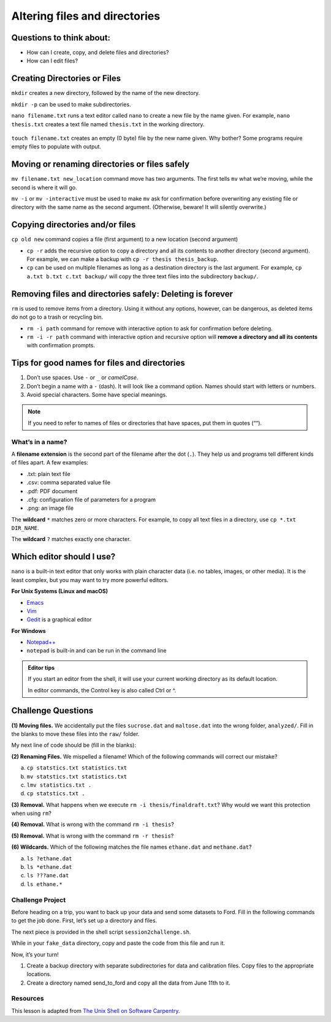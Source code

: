 Altering files and directories
==============================

Questions to think about:
-------------------------

-  How can I create, copy, and delete files and directories?
-  How can I edit files?

Creating Directories or Files
-----------------------------

``mkdir`` creates a new directory, followed by the name of the new
directory.

.. tab:: Bash

   .. code:: bash

      $ mkdir new_dir
      $ ls -F

.. tab:: Output

   .. code:: none

      new_dir/

``mkdir -p`` can be used to make subdirectories.

.. tab:: Bash

   .. code:: bash

      mkdir -p code/python/analysis
      ls -RF # displays subdirectory structure

.. tab:: Output

   .. code:: none

      code/

      ./code:
      python/

      ./code/python:
      analysis/

      ./code/python/analysis:

``nano filename.txt`` runs a text editor called ``nano`` to create a new
file by the name given. For example, ``nano thesis.txt`` creates a text
file named ``thesis.txt`` in the working directory.

.. tab:: Bash

   .. code:: bash

      $ nano filename.txt

.. figure:: /_static/images/shell/alter-dir/nano.png
   :alt: nano

``touch filename.txt`` creates an empty (0 byte) file by the new name
given. Why bother? Some programs require empty files to populate with
output.

.. tab:: Bash

   .. code:: bash

      $ touch filename2.txt
      $ ls -F

.. tab:: Output

   .. code:: none

      filename.txt
      filename2.txt

Moving or renaming directories or files safely
----------------------------------------------

``mv filename.txt new_location`` command move has two arguments. The
first tells ``mv`` what we’re moving, while the second is where it will
go.

.. tab:: Bash

   .. code:: bash

      $ mv filename.txt new_dir
      $ ls -F new_dir

.. tab:: Output

   .. code:: none

      filename.txt

``mv -i`` or ``mv -interactive`` must be used to make ``mv`` ask for
confirmation before overwriting any existing file or directory with the
same name as the second argument. (Otherwise, beware! It will silently
overwrite.)

Copying directories and/or files
--------------------------------

``cp old new`` command copies a file (first argument) to a new location
(second argument)

.. tab:: Bash

   .. code:: bash

      $ cp filename2.txt new_dir
      $ ls -F

.. tab:: Output

   .. code:: none

      filename2.txt
      new_dir/

-  ``cp -r`` adds the recursive option to copy a directory and all its
   contents to another directory (second argument). For example, we can
   make a backup with ``cp -r thesis thesis_backup``.
-  ``cp`` can be used on multiple filenames as long as a destination
   directory is the last argument. For example,
   ``cp a.txt b.txt c.txt backup/`` will copy the three text files into
   the subdirectory ``backup/``.

Removing files and directories safely: **Deleting is forever**
--------------------------------------------------------------

``rm`` is used to remove items from a directory. Using it without any
options, however, can be dangerous, as deleted items do not go to a
trash or recycling bin.

-  ``rm -i path`` command for remove with interactive option to ask for
   confirmation before deleting.
-  ``rm -i -r path`` command with interactive option and recursive
   option will **remove a directory and all its contents** with
   confirmation prompts.

.. tab:: Bash

   .. code:: bash

      $ rm -i -r new_dir
      $ ls

.. tab:: Output

   .. code:: none


      filename2.txt

Tips for good names for files and directories
---------------------------------------------

1. Don’t use spaces. Use ``-`` or ``_`` or *camelCase*.
2. Don’t begin a name with a ``-`` (dash). It will look like a command
   option. Names should start with letters or numbers.
3. Avoid special characters. Some have special meanings.

.. note::
   
   If you need to refer to names of files or directories that have spaces,
   put them in quotes (““).

What’s in a name?
~~~~~~~~~~~~~~~~~

A **filename extension** is the second part of the filename after the
dot (``.``). They help us and programs tell different kinds of files
apart. A few examples: 

- .txt: plain text file 
- .csv: comma separated value file 
- .pdf: PDF document 
- .cfg: configuration file of parameters
  for a program 
- .png: an image file

The **wildcard** ``*`` matches zero or more characters. For example, to
copy all text files in a directory, use ``cp *.txt DIR_NAME``.

The **wildcard** ``?`` matches exactly one character.

Which editor should I use?
--------------------------

``nano`` is a built-in text editor that only works with plain character
data (i.e. no tables, images, or other media). It is the least complex,
but you may want to try more powerful editors.

**For Unix Systems (Linux and macOS)** 

- `Emacs <http://www.gnu.org/software/emacs>`__ 
- `Vim <http://vim.org/>`__ 
- `Gedit <http://projects.gnome.org/gedit/>`__ is a graphical editor

**For Windows** 

- `Notepad++ <http://notepad-plus-plus.org/>`__ 
- ``notepad`` is built-in and can be run in the command line

.. admonition:: Editor tips

   If you start an editor from the shell, it will use your current working
   directory as its default location.

   In editor commands, the Control key is also called Ctrl or ^.

Challenge Questions
-------------------

**(1) Moving files.** We accidentally put the files ``sucrose.dat`` and
``maltose.dat`` into the wrong folder, ``analyzed/``. Fill in the blanks
to move these files into the ``raw/`` folder.

.. tab:: Bash

   .. code:: bash

      $ ls -F
      analyzed/  raw/
      $ ls -F analyzed/
      fructose.dat glucose.dat maltose.dat sucrose.dat
      $ cd analyzed

My next line of code should be (fill in the blanks):

.. tab:: Bash

   .. code:: bash

      $ mv sucrose.dat matose.dat ___/___


.. collapse:: Solution 

   .. container::

      Think about ``../raw`` Recall that ``..`` refers to the parent
      directory (i.e. one above the current directory).


**(2) Renaming Files.** We mispelled a filename! Which of the following
commands will correct our mistake?


a. ``cp statstics.txt statistics.txt``
b. ``mv statstics.txt statistics.txt``
c. ``lmv statistics.txt .``
d. ``cp statstics.txt .``

.. collapse:: Solution

   .. container::

      a. Will copy the file, so we will end up with the mispelled and correct version.
      b. Will move (i.e. rename) the incorrect file name to a correct filename.
      c. Not a working command.
      d. Will not work. Remember ``.`` is the current directory.

**(3) Removal.** What happens when we execute
``rm -i thesis/finaldraft.txt``? Why would we want this protection when
using ``rm``?

.. collapse:: Solution

   .. container::

      The program will confirm that we want to delete the thesis final
      draft file. Remember, deletion is forever! There is no trash can or
      recycle bin.

**(4) Removal.** What is wrong with the command ``rm -i thesis``?

.. collapse:: Solution

   .. container::

      The remove command will not act on a directory unless the recursive
      option ``-r`` is given.


**(5) Removal.** What is wrong with the command ``rm -r thesis``?

.. collapse:: Solution

   .. container::

      This remove command will successfully delete the directory thesis and
      all its contents, but we forgot to check for confirmation with the
      interaction option (-i). Remember, deletion is permanent!

**(6) Wildcards.** Which of the following matches the file names
``ethane.dat`` and ``methane.dat``?

a. ``ls ?ethane.dat``
b. ``ls *ethane.dat``
c. ``ls ???ane.dat``
d. ``ls ethane.*``

.. collapse:: Hint

   .. container::

      Remember the ``?`` wildcard matches to exactly one character. The ``*``
      wildcard can match to zero to many characters.

.. collapse:: Solution


   .. container::

      a. Matches ``methane.dat`` only (needs one character before ``ethane.dat``).
      b. Matches both, can have any number of characters (including zero) before ``ethane.dat``.
      c. Matches ``ethane.dat`` only (requires only 3 characters before ``ane.dat``).
      d. Matches ``ethane.dat`` only (requires no characters before ``ethane``).

Challenge Project
~~~~~~~~~~~~~~~~~

Before heading on a trip, you want to back up your data and send some
datasets to Ford. Fill in the following commands to get the job done.
First, let’s set up a directory and files.

.. tab:: Bash

   .. code:: bash

      # Hashtag denotes a comment. The line will be skipped

      # Change to your desktop 
      cd ~/Desktop

      # Make a new folder for our fake data
      mkdir fake_data
      cd fake_data

      # Create some empty files.
      touch 2020-06-09-data.txt
      touch 2020-06-09-calibration.txt

      # Make sure the new files are created. Notice we can combine options)
      ls -Fs

      # Let's add some info to our file and confirm it with the editor (spoiler alert - redirects!)
      echo Hello World > 2020-06-09-data.txt
      nano 2020-06-09-data.txt

      # Let's edit and add information to another.
      nano 2020-06-09-calibration.txt

The next piece is provided in the shell script ``session2challenge.sh``.

While in your ``fake_data`` directory, copy and paste the code from this
file and run it.

.. tab:: Bash

   .. code:: bash

      # session2challenge.sh creates more fake data and callibration files

      fmonth="2020-06"
      echo $fmonth

      # Loop through days to create data files and calibration files
      for i in `seq -w 10 30`
      do
         # Define the filename
         printf -v fname '%s-%02d-data.txt' "$fmonth" "$i"
         # Create an empty file
         touch "$fname"
         # Redirect in some data
         echo data $i > "$fname"
         
         printf -v fname '%s-%02d-calibration.txt' "$fmonth" "$i"
         touch "$fname"
         echo $i > "$fname"
      done

Now, it’s your turn! 

1. Create a backup directory with separate
   subdirectories for data and calibration files. Copy files to the
   appropriate locations. 
2. Create a directory named send_to_ford and copy all the data from June 11th to it.

.. collapse:: Hint

   .. container::

      Create a backup directory with subdirectories for data and calibration files

      -  Hint: You will use ``mkdir``

      .. tab:: Bash

         .. code:: bash

            mkdir ___
            mkdir ___/___
            mkdir ___/___

      Copy data files to ``backup/data``. (Use a similiar approach for calibration files.) 

      -  Hint: Use the copy command ``cp`` with wildcards

      .. tab:: Bash

         .. code:: bash

            cp *-data.txt backup/___

      Copy June 11th files to ``send_to_ford/``.

      -  Hint: Use the copy command ``cp`` with wildcards!

      .. tab:: Bash

         .. code:: bash

            cp *-11-*.txt send_to_ford/


Resources
~~~~~~~~~

This lesson is adapted from `The Unix Shell on Software
Carpentry <http://swcarpentry.github.io/shell-novice/>`__.

